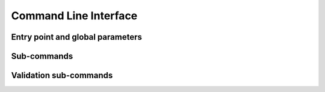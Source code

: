 .. SPDX-License-Identifier: Apache-2.0

.. _cli:

Command Line Interface
======================

Entry point and global parameters
---------------------------------

.. click:: axon_synthesis.cli:main
  :prog: axon-synthesis

Sub-commands
------------

.. _cli_wmr:

.. click:: axon_synthesis.cli.input_creation:fetch_white_matter_recipe
  :prog: axon-synthesis fetch-white-matter-recipe
  :nested: full

.. _cli_create_inputs:

.. click:: axon_synthesis.cli.input_creation:create_inputs
  :prog: axon-synthesis create-inputs
  :nested: full

.. _cli_synthesis:

.. click:: axon_synthesis.cli.synthesis:synthesize
  :prog: axon-synthesis synthesize
  :nested: full

Validation sub-commands
-----------------------

.. _cli_validation_mimic:

.. click:: axon_synthesis.cli.validation:mimic
  :prog: axon-synthesis validation mimic
  :nested: full
